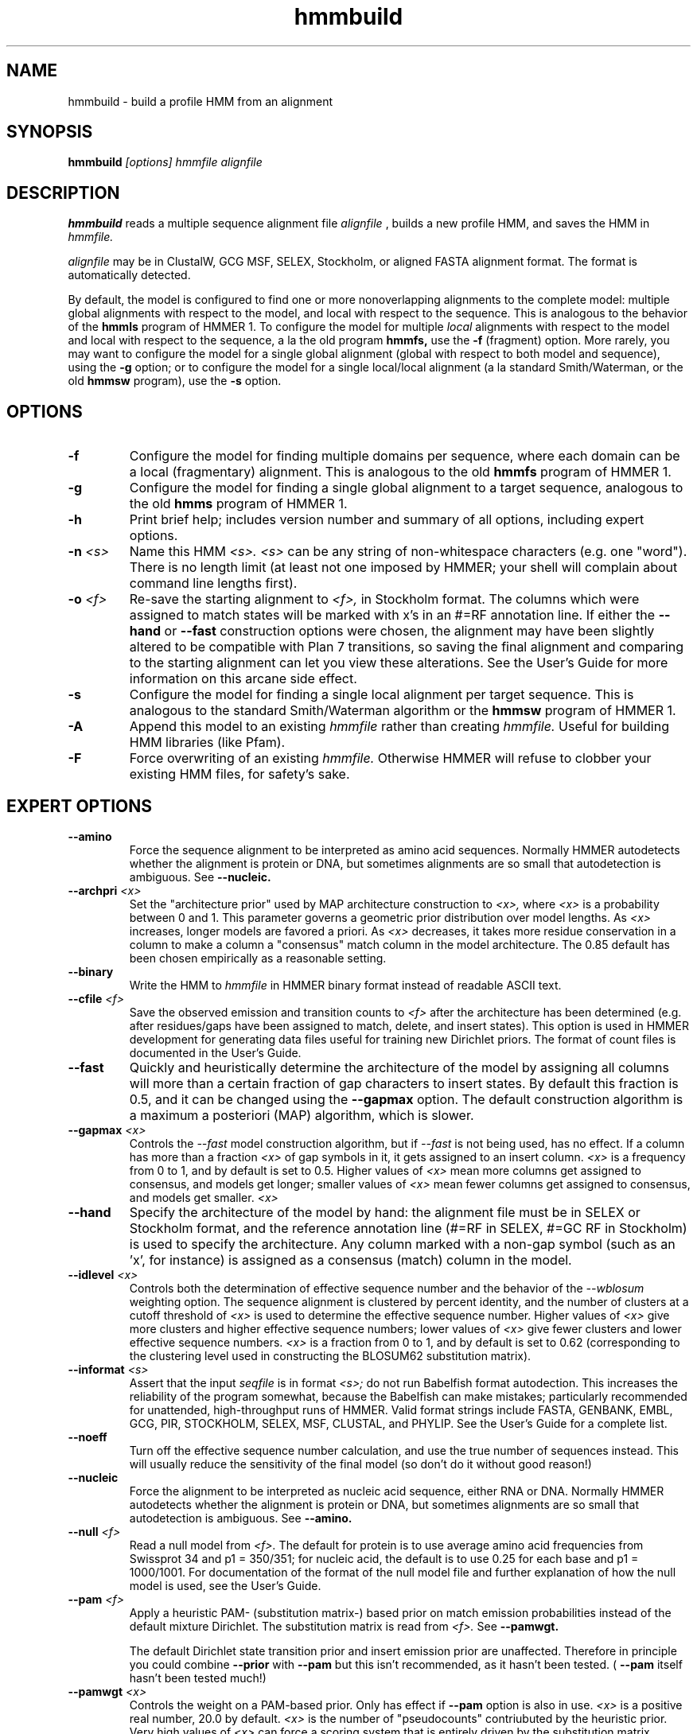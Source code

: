 .TH "hmmbuild" 1 "@RELEASEDATE@" "@PACKAGE@ @RELEASE@" "@PACKAGE@ Manual"

.SH NAME
.TP 
hmmbuild - build a profile HMM from an alignment

.SH SYNOPSIS
.B hmmbuild
.I [options]
.I hmmfile
.I alignfile

.SH DESCRIPTION

.B hmmbuild 
reads a multiple sequence alignment file 
.I alignfile
, builds a new profile HMM, and saves the HMM in 
.I hmmfile.

.PP
.I alignfile
may be in ClustalW, GCG MSF, SELEX, Stockholm, or aligned FASTA
alignment format. The format is automatically detected.

.PP
By default, the model is configured to find one or more
nonoverlapping alignments to the complete model: multiple
global alignments with respect to the model, and local with
respect to the sequence.
This
is analogous to the behavior of the 
.B hmmls 
program of HMMER 1. 
To configure the model for multiple 
.I local 
alignments
with respect to the model and local with respect to
the sequence,
a la the old program
.B hmmfs,
use the
.B -f 
(fragment) option. More rarely, you may want to 
configure the model for a single
global alignment (global with respect to both
model and sequence), using the 
.B -g
option;
or to configure the model for a single local/local alignment
(a la standard Smith/Waterman, or the old
.B hmmsw
program), use the
.B -s 
option.

.SH OPTIONS

.TP 
.B -f
Configure the model for finding multiple domains per sequence,
where each domain can be a local (fragmentary) alignment. This
is analogous to the old
.B hmmfs
program of HMMER 1.

.TP
.B -g
Configure the model for finding a single global alignment to
a target sequence, analogous to
the old
.B hmms
program of HMMER 1.

.TP
.B -h
Print brief help; includes version number and summary of
all options, including expert options.

.TP
.BI -n " <s>" 
Name this HMM
.I <s>. 
.I <s>
can be any string of non-whitespace characters (e.g. one "word").
There is no length limit (at least not one imposed by HMMER;
your shell will complain about command line lengths first).

.TP
.BI -o " <f>"
Re-save the starting alignment to 
.I <f>,
in Stockholm format.
The columns which were assigned to match states will be
marked with x's in an #=RF annotation line. 
If either the
.B --hand 
or 
.B --fast
construction options were chosen, the alignment may have
been slightly altered to be compatible with Plan 7 transitions,
so saving the final alignment and comparing to the 
starting alignment can let you view these alterations.
See the User's Guide for more information on this arcane
side effect.

.TP
.B -s 
Configure the model for finding a single local alignment per
target sequence. This is analogous to the standard Smith/Waterman
algorithm or the 
.B hmmsw
program of HMMER 1. 

.TP
.B -A
Append this model to an existing
.I hmmfile
rather than creating 
.I hmmfile.
Useful for building HMM libraries (like Pfam).

.TP 
.B -F
Force overwriting of an existing 
.I hmmfile.
Otherwise HMMER will refuse to clobber your existing HMM files,
for safety's sake.

.SH EXPERT OPTIONS

.TP
.B --amino
Force the sequence alignment to be interpreted as amino acid
sequences. Normally HMMER autodetects whether the alignment is
protein or DNA, but sometimes alignments are so small that
autodetection is ambiguous. See
.B --nucleic.

.TP
.BI --archpri " <x>"
Set the "architecture prior" used by MAP architecture construction to 
.I <x>,
where 
.I <x>
is a probability between 0 and 1. This parameter governs a geometric
prior distribution over model lengths. As
.I <x> 
increases, longer models are favored a priori.
As 
.I <x>
decreases, it takes more residue conservation in a column to
make a column a "consensus" match column in the model architecture.
The 0.85 default has been chosen empirically as a reasonable setting.

.TP
.B --binary
Write the HMM to
.I hmmfile
in HMMER binary format instead of readable ASCII text.

.TP
.BI --cfile " <f>"
Save the observed emission and transition counts to 
.I <f> 
after the architecture has been determined (e.g. after residues/gaps
have been assigned to match, delete, and insert states).
This option is used in HMMER development for generating data files
useful for training new Dirichlet priors. The format of
count files is documented in the User's Guide.

.TP
.B --fast
Quickly and heuristically determine the architecture of the model by
assigning all columns will more than a certain fraction of gap
characters to insert states. By default this fraction is 0.5, and it
can be changed using the
.B --gapmax
option.
The default construction algorithm is a maximum a posteriori (MAP)
algorithm, which is slower. 

.TP
.BI --gapmax " <x>"
Controls the 
.I --fast
model construction algorithm, but if 
.I --fast
is not being used, has no effect.
If a column has more than a fraction
.I <x>
of gap symbols in it, it gets assigned to an insert column.
.I <x> 
is a frequency from 0 to 1, and by default is set
to 0.5. Higher values of
.I <x>
mean more columns get assigned to consensus, and models get
longer; smaller values of 
.I <x> 
mean fewer columns get assigned to consensus, and models get
smaller.
.I <x>

.TP
.B --hand
Specify the architecture of the model by hand: the alignment file must
be in SELEX or Stockholm format, and the reference annotation
line (#=RF in SELEX, #=GC RF in Stockholm) is used to specify
the architecture. Any column marked with a non-gap symbol (such
as an 'x', for instance) is assigned as a consensus (match) column in
the model.

.TP 
.BI --idlevel " <x>"
Controls both the determination of effective sequence number and
the behavior of the 
.I --wblosum 
weighting option. The sequence alignment is clustered by percent
identity, and the number of clusters at a cutoff threshold of 
.I <x> 
is used to determine the effective sequence number.
Higher values of 
.I <x> 
give more clusters and higher effective sequence
numbers; lower values of 
.I <x> 
give fewer clusters and lower effective sequence numbers.
.I <x> 
is a fraction from 0 to 1, and 
by default is set to 0.62 (corresponding to the clustering level used
in constructing the BLOSUM62 substitution matrix).

.TP
.BI --informat " <s>"
Assert that the input 
.I seqfile
is in format
.I <s>;
do not run Babelfish format autodection. This increases
the reliability of the program somewhat, because 
the Babelfish can make mistakes; particularly
recommended for unattended, high-throughput runs
of HMMER. Valid format strings include FASTA,
GENBANK, EMBL, GCG, PIR, STOCKHOLM, SELEX, MSF,
CLUSTAL, and PHYLIP. See the User's Guide for a complete
list.

.TP
.B --noeff
Turn off the effective sequence number calculation, and use the
true number of sequences instead. This will usually reduce the
sensitivity of the final model (so don't do it without good reason!)

.TP
.B --nucleic
Force the alignment to be interpreted as nucleic acid sequence,
either RNA or DNA. Normally HMMER autodetects whether the alignment is
protein or DNA, but sometimes alignments are so small that
autodetection is ambiguous. See
.B --amino.

.TP
.BI --null " <f>"
Read a null model from 
.I <f>.
The default for protein is to use average amino acid frequencies from
Swissprot 34 and p1 = 350/351; for nucleic acid, the default is
to use 0.25 for each base and p1 = 1000/1001. For documentation
of the format of the null model file and further explanation
of how the null model is used, see the User's Guide.

.TP
.BI --pam " <f>"
Apply a heuristic PAM- (substitution matrix-) based prior on match
emission probabilities instead of
the default mixture Dirichlet. The substitution matrix is read
from 
.I <f>. 
See 
.B --pamwgt. 

The default Dirichlet state transition prior and insert emission prior
are unaffected. Therefore in principle you could combine 
.B --prior
with
.B --pam
but this isn't recommended, as it hasn't been tested. (
.B --pam
itself hasn't been tested much!)

.TP 
.BI --pamwgt " <x>"
Controls the weight on a PAM-based prior. Only has effect if
.B --pam 
option is also in use. 
.I <x>
is a positive real number, 20.0 by default. 
.I <x>
is the number of "pseudocounts" contriubuted by the heuristic
prior. Very high values of 
.I <x> 
can force a scoring system that is entirely driven by the
substitution matrix, making
HMMER somewhat approximate Gribskov profiles.

.TP
.BI --pbswitch " <n>"
For alignments with a very large number of sequences, 
the GSC, BLOSUM, and Voronoi weighting schemes are slow;
they're O(N^2) for N sequences. Henikoff position-based
weights (PB weights) are more efficient. At or above a certain
threshold sequence number
.I <n> 
.B hmmbuild 
will switch from GSC, BLOSUM, or Voronoi weights to
PB weights. To disable this switching behavior (at the cost
of compute time, set 
.I <n>
to be something larger than the number of sequences in
your alignment.
.I <n>
is a positive integer; the default is 1000.

.TP
.BI --prior " <f>"
Read a Dirichlet prior from 
.I <f>, 
replacing the default mixture Dirichlet.
The format of prior files is documented in the User's Guide,
and an example is given in the Demos directory of the HMMER
distribution.

.TP
.BI --swentry " <x>"
Controls the total probability that is distributed to local entries
into the model, versus starting at the beginning of the model
as in a global alignment.
.I <x>
is a probability from 0 to 1, and by default is set to 0.5.
Higher values of
.I <x>
mean that hits that are fragments on their left (N or 5'-terminal) side will be
penalized less, but complete global alignments will be penalized more.
Lower values of
.I <x>
mean that fragments on the left will be penalized more, and
global alignments on this side will be favored.
This option only affects the configurations that allow local
alignments,
e.g. 
.B -s
and
.B -f;
unless one of these options is also activated, this option has no effect.
You have independent control over local/global alignment behavior for
the N/C (5'/3') termini of your target sequences using 
.B --swentry
and
.B --swexit.

.TP 
.BI --swexit " <x>"
Controls the total probability that is distributed to local exits
from the model, versus ending an alignment at the end of the model
as in a global alignment.
.I <x>
is a probability from 0 to 1, and by default is set to 0.5.
Higher values of
.I <x>
mean that hits that are fragments on their right (C or 3'-terminal) side will be
penalized less, but complete global alignments will be penalized more.
Lower values of
.I <x>
mean that fragments on the right will be penalized more, and
global alignments on this side will be favored.
This option only affects the configurations that allow local
alignments,
e.g. 
.B -s
and
.B -f;
unless one of these options is also activated, this option has no effect.
You have independent control over local/global alignment behavior for
the N/C (5'/3') termini of your target sequences using 
.B --swentry
and
.B --swexit.

.TP 
.B --verbose 
Print more possibly useful stuff, such as the individual scores for
each sequence in the alignment.

.TP 
.B --wblosum
Use the BLOSUM filtering algorithm to weight the sequences,
instead of the default.
Cluster the sequences at a given percentage identity
(see
.B --idlevel);
assign each cluster a total weight of 1.0, distributed equally
amongst the members of that cluster.


.TP
.B --wgsc
Use the Gerstein/Sonnhammer/Chothia ad hoc sequence weighting
algorithm. This is already the default, so this option has no effect
(unless it follows another option in the --w family, in which case it
overrides it).

.TP
.B --wme
Use the Krogh/Mitchison maximum entropy algorithm to "weight"
the sequences. This supercedes the Eddy/Mitchison/Durbin
maximum discrimination algorithm, which gives almost
identical weights but is less robust. ME weighting seems 
to give a marginal increase in sensitivity
over the default GSC weights, but takes a fair amount of time.

.TP 
.B --wnone
Turn off all sequence weighting.

.TP
.B --wpb
Use the Henikoff position-based weighting scheme. 

.TP
.B --wvoronoi
Use the Sibbald/Argos Voronoi sequence weighting algorithm
in place of the default GSC weighting.

